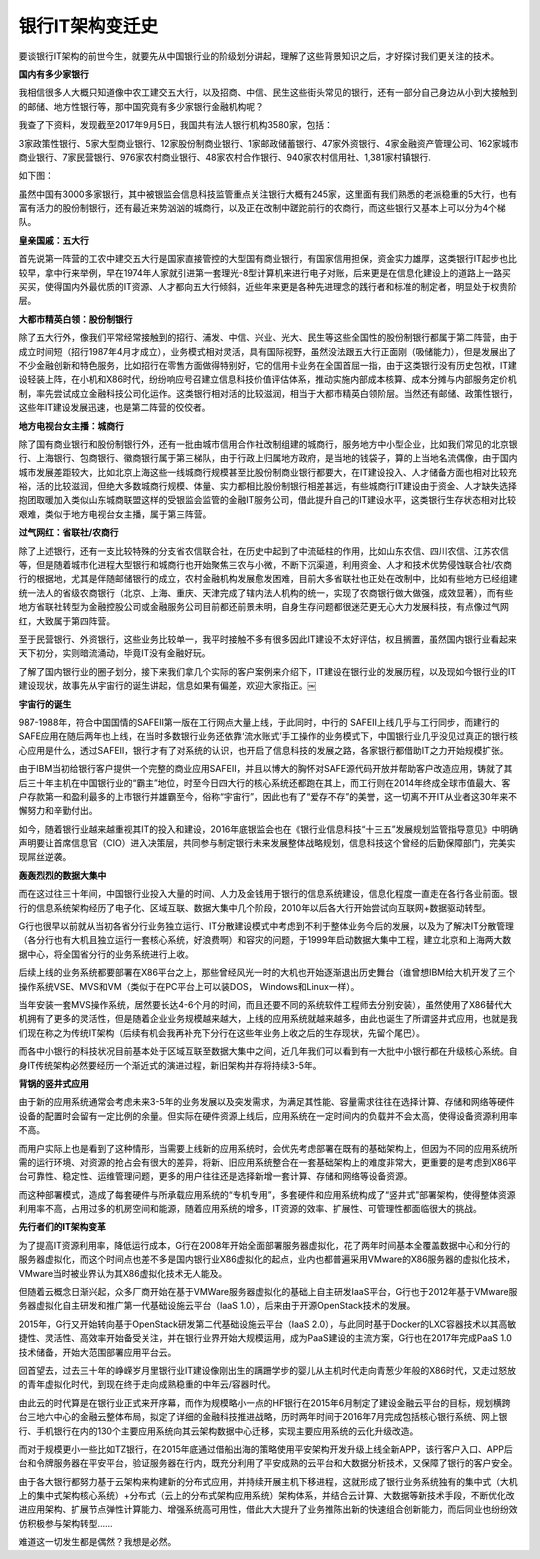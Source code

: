 银行IT架构变迁史
===================


要谈银行IT架构的前世今生，就要先从中国银行业的阶级划分讲起，理解了这些背景知识之后，才好探讨我们更关注的技术。


**国内有多少家银行**


我相信很多人大概只知道像中农工建交五大行，以及招商、中信、民生这些街头常见的银行，还有一部分自己身边从小到大接触到的邮储、地方性银行等，那中国究竟有多少家银行金融机构呢？

我查了下资料，发现截至2017年9月5日，我国共有法人银行机构3580家，包括：

3家政策性银行、5家大型商业银行、12家股份制商业银行、1家邮政储蓄银行、47家外资银行、4家金融资产管理公司、162家城市商业银行、7家民营银行、976家农村商业银行、48家农村合作银行、940家农村信用社、1,381家村镇银行.

如下图：

.. image:: ./images/banks.jpg


虽然中国有3000多家银行，其中被银监会信息科技监管重点关注银行大概有245家，这里面有我们熟悉的老派稳重的5大行，也有富有活力的股份制银行，还有最近来势汹汹的城商行，以及正在改制中蹉跎前行的农商行，而这些银行又基本上可以分为4个梯队。

**皇亲国戚：五大行**

首先说第一阵营的工农中建交五大行是国家直接管控的大型国有商业银行，有国家信用担保，资金实力雄厚，这类银行IT起步也比较早，拿中行来举例，早在1974年人家就引进第一套理光-8型计算机来进行电子对账，后来更是在信息化建设上的道路上一路买买买，使得国内外最优质的IT资源、人才都向五大行倾斜，近些年来更是各种先进理念的践行者和标准的制定者，明显处于权贵阶层。


**大都市精英白领：股份制银行**

除了五大行外，像我们平常经常接触到的招行、浦发、中信、兴业、光大、民生等这些全国性的股份制银行都属于第二阵营，由于成立时间短（招行1987年4月才成立），业务模式相对灵活，具有国际视野，虽然没法跟五大行正面刚（吸储能力），但是发展出了不少金融创新和特色服务，比如招行在零售方面做得特别好，它的信用卡业务在全国首屈一指，由于这类银行没有历史包袱，IT建设轻装上阵，在小机和X86时代，纷纷响应号召建立信息科技价值评估体系，推动实施内部成本核算、成本分摊与内部服务定价机制，率先尝试成立金融科技公司化运作。这类银行相对活的比较滋润，相当于大都市精英白领阶层。当然还有邮储、政策性银行，这些年IT建设发展迅速，也是第二阵营的佼佼者。


**地方电视台女主播：城商行**

除了国有商业银行和股份制银行外，还有一批由城市信用合作社改制组建的城商行，服务地方中小型企业，比如我们常见的北京银行、上海银行、包商银行、徽商银行属于第三梯队，由于行政上归属地方政府，是当地的钱袋子，算的上当地名流偶像，由于国内城市发展差距较大，比如北京上海这些一线城商行规模甚至比股份制商业银行都要大，在IT建设投入、人才储备方面也相对比较充裕，活的比较滋润，但绝大多数城商行规模、体量、实力都相比股份制银行相差甚远，有些城商行IT建设由于资金、人才缺失选择抱团取暖加入类似山东城商联盟这样的受银监会监管的金融IT服务公司，借此提升自己的IT建设水平，这类银行生存状态相对比较艰难，类似于地方电视台女主播，属于第三阵营。

**过气网红：省联社/农商行**

除了上述银行，还有一支比较特殊的分支省农信联合社，在历史中起到了中流砥柱的作用，比如山东农信、四川农信、江苏农信等，但是随着城市化进程大型银行和城商行也开始聚焦三农与小微，不断下沉渠道，利用资金、人才和技术优势侵蚀联合社/农商行的根据地，尤其是伴随邮储银行的成立，农村金融机构发展愈发困难，目前大多省联社也正处在改制中，比如有些地方已经组建统一法人的省级农商银行（北京、上海、重庆、天津完成了辖内法人机构的统一，实现了农商银行做大做强，成效显著），而有些地方省联社转型为金融控股公司或金融服务公司目前都还前景未明，自身生存问题都很迷茫更无心大力发展科技，有点像过气网红，大致属于第四阵营。

至于民营银行、外资银行，这些业务比较单一，我平时接触不多有很多因此IT建设不太好评估，权且搁置，虽然国内银行业看起来天下初分，实则暗流涌动，毕竟IT没有金融好玩。

了解了国内银行业的圈子划分，接下来我们拿几个实际的客户案例来介绍下，IT建设在银行业的发展历程，以及现如今银行业的IT建设现状，故事先从宇宙行的诞生讲起，信息如果有偏差，欢迎大家指正。￼

**宇宙行的诞生**

987-1988年，符合中国国情的SAFEII第一版在工行网点大量上线，于此同时，中行的 SAFEII上线几乎与工行同步，而建行的SAFE应用在随后两年也上线，在当时多数银行业务还依靠‘流水账式’手工操作的业务模式下，中国银行业几乎没见过真正的银行核心应用是什么，透过SAFEII，银行才有了对系统的认识，也开启了信息科技的发展之路，各家银行都借助IT之力开始规模扩张。

由于IBM当初给银行客户提供一个完整的商业应用SAFEII，并且以博大的胸怀对SAFE源代码开放并帮助客户改造应用，铸就了其后三十年主机在中国银行业的“霸主”地位，时至今日四大行的核心系统还都跑在其上，而工行则在2014年终成全球市值最大、客户存款第一和盈利最多的上市银行并雄霸至今，俗称“宇宙行”，因此也有了“爱存不存”的美誉，这一切离不开IT从业者这30年来不懈努力和辛勤付出。

.. image:: ./images/icbc_time.jpg

如今，随着银行业越来越重视其IT的投入和建设，2016年底银监会也在《银行业信息科技“十三五”发展规划监管指导意见》中明确声明要让首席信息官（CIO）进入决策层，共同参与制定银行未来发展整体战略规划，信息科技这个曾经的后勤保障部门，完美实现屌丝逆袭。

**轰轰烈烈的数据大集中**

而在这过往三十年间，中国银行业投入大量的时间、人力及金钱用于银行的信息系统建设，信息化程度一直走在各行各业前面。银行的信息系统架构经历了电子化、区域互联、数据大集中几个阶段，2010年以后各大行开始尝试向互联网+数据驱动转型。

.. image:: ./images/arch_changes.jpg

G行也很早以前就从当初各省分行业务独立运行、IT分散建设模式中考虑到不利于整体业务今后的发展，以及为了解决IT分散管理（各分行也有大机且独立运行一套核心系统，好浪费啊）和容灾的问题，于1999年启动数据大集中工程，建立北京和上海两大数据中心，将全国省分行的业务系统进行上收。

后续上线的业务系统都要部署在X86平台之上，那些曾经风光一时的大机也开始逐渐退出历史舞台（谁曾想IBM给大机开发了三个操作系统VSE、MVS和VM（类似于在PC平台上可以装DOS， Windows和Linux一样）。

当年安装一套MVS操作系统，居然要长达4-6个月的时间，而且还要不同的系统软件工程师去分别安装），虽然使用了X86替代大机拥有了更多的灵活性，但是随着企业业务规模越来越大，上线的应用系统就越来越多，由此也诞生了所谓竖井式应用，也就是我们现在称之为传统IT架构（后续有机会我再补充下分行在这些年业务上收之后的生存现状，先留个尾巴）。

而各中小银行的科技状况目前基本处于区域互联至数据大集中之间，近几年我们可以看到有一大批中小银行都在升级核心系统。自身IT传统架构必然要经历一个渐近式的演进过程，新旧架构并存将持续3-5年。



**背锅的竖井式应用**

由于新的应用系统通常会考虑未来3-5年的业务发展以及突发需求，为满足其性能、容量需求往往在选择计算、存储和网络等硬件设备的配置时会留有一定比例的余量。但实际在硬件资源上线后，应用系统在一定时间内的负载并不会太高，使得设备资源利用率不高。

而用户实际上也是看到了这种情形，当需要上线新的应用系统时，会优先考虑部署在既有的基础架构上，但因为不同的应用系统所需的运行环境、对资源的抢占会有很大的差异，将新、旧应用系统整合在一套基础架构上的难度非常大，更重要的是考虑到X86平台可靠性、稳定性、运维管理问题，更多的用户往往还是选择新增一套计算、存储和网络等设备资源。


.. image:: ./images/old_arch.jpg

而这种部署模式，造成了每套硬件与所承载应用系统的“专机专用”，多套硬件和应用系统构成了“竖井式”部署架构，使得整体资源利用率不高，占用过多的机房空间和能源，随着应用系统的增多，IT资源的效率、扩展性、可管理性都面临很大的挑战。

**先行者们的IT架构变革**

为了提高IT资源利用率，降低运行成本，G行在2008年开始全面部署服务器虚拟化，花了两年时间基本全覆盖数据中心和分行的服务器虚拟化，而这个时间点也差不多是国内银行业X86虚拟化的起点，业内也都普遍采用VMware的X86服务器的虚拟化技术，VMware当时被业界认为其X86虚拟化技术无人能及。

但随着云概念日渐兴起，众多厂商开始在基于VMWare服务器虚拟化的基础上自主研发IaaS平台，G行也于2012年基于VMware服务器虚拟化自主研发和推广第一代基础设施云平台（IaaS 1.0），后来由于开源OpenStack技术的发展。

2015年，G行又开始转向基于OpenStack研发第二代基础设施云平台（IaaS 2.0），与此同时基于Docker的LXC容器技术以其高敏捷性、灵活性、高效率开始备受关注，并在银行业界开始大规模运用，成为PaaS建设的主流方案，G行也在2017年完成PaaS 1.0技术储备，开始大范围部署应用平台云。

回首望去，过去三十年的峥嵘岁月里银行业IT建设像刚出生的蹒跚学步的婴儿从主机时代走向青葱少年般的X86时代，又走过怒放的青年虚拟化时代，到现在终于走向成熟稳重的中年云/容器时代。


.. image:: ./images/old_march.jpg

由此云的时代算是在银行业正式来开序幕，而作为规模略小一点的HF银行在2015年6月制定了建设金融云平台的目标，规划横跨台三地六中心的金融云整体布局，拟定了详细的金融科技推进战略，历时两年时间于2016年7月完成包括核心银行系统、网上银行、手机银行在内的130个主要应用系统向其云架构数据中心迁移，实现主要应用系统的云化升级改造。

而对于规模更小一些比如TZ银行，在2015年底通过借船出海的策略使用平安架构开发升级上线全新APP，该行客户入口、APP后台和令牌服务器在平安平台，验证服务器在行内，既充分利用了平安成熟的云平台和大数据分析技术，又保障了银行的客户安全。

由于各大银行都努力基于云架构来构建新的分布式应用，并持续开展主机下移进程，这就形成了银行业务系统独有的集中式（大机上的集中式架构核心系统）+分布式（云上的分布式架构应用系统）架构体系，并结合云计算、大数据等新技术手段，不断优化改进应用架构、扩展节点弹性计算能力、增强系统高可用性，借此大大提升了业务推陈出新的快速组合创新能力，而后同业也纷纷效仿积极参与架构转型……

难道这一切发生都是偶然？我想是必然。